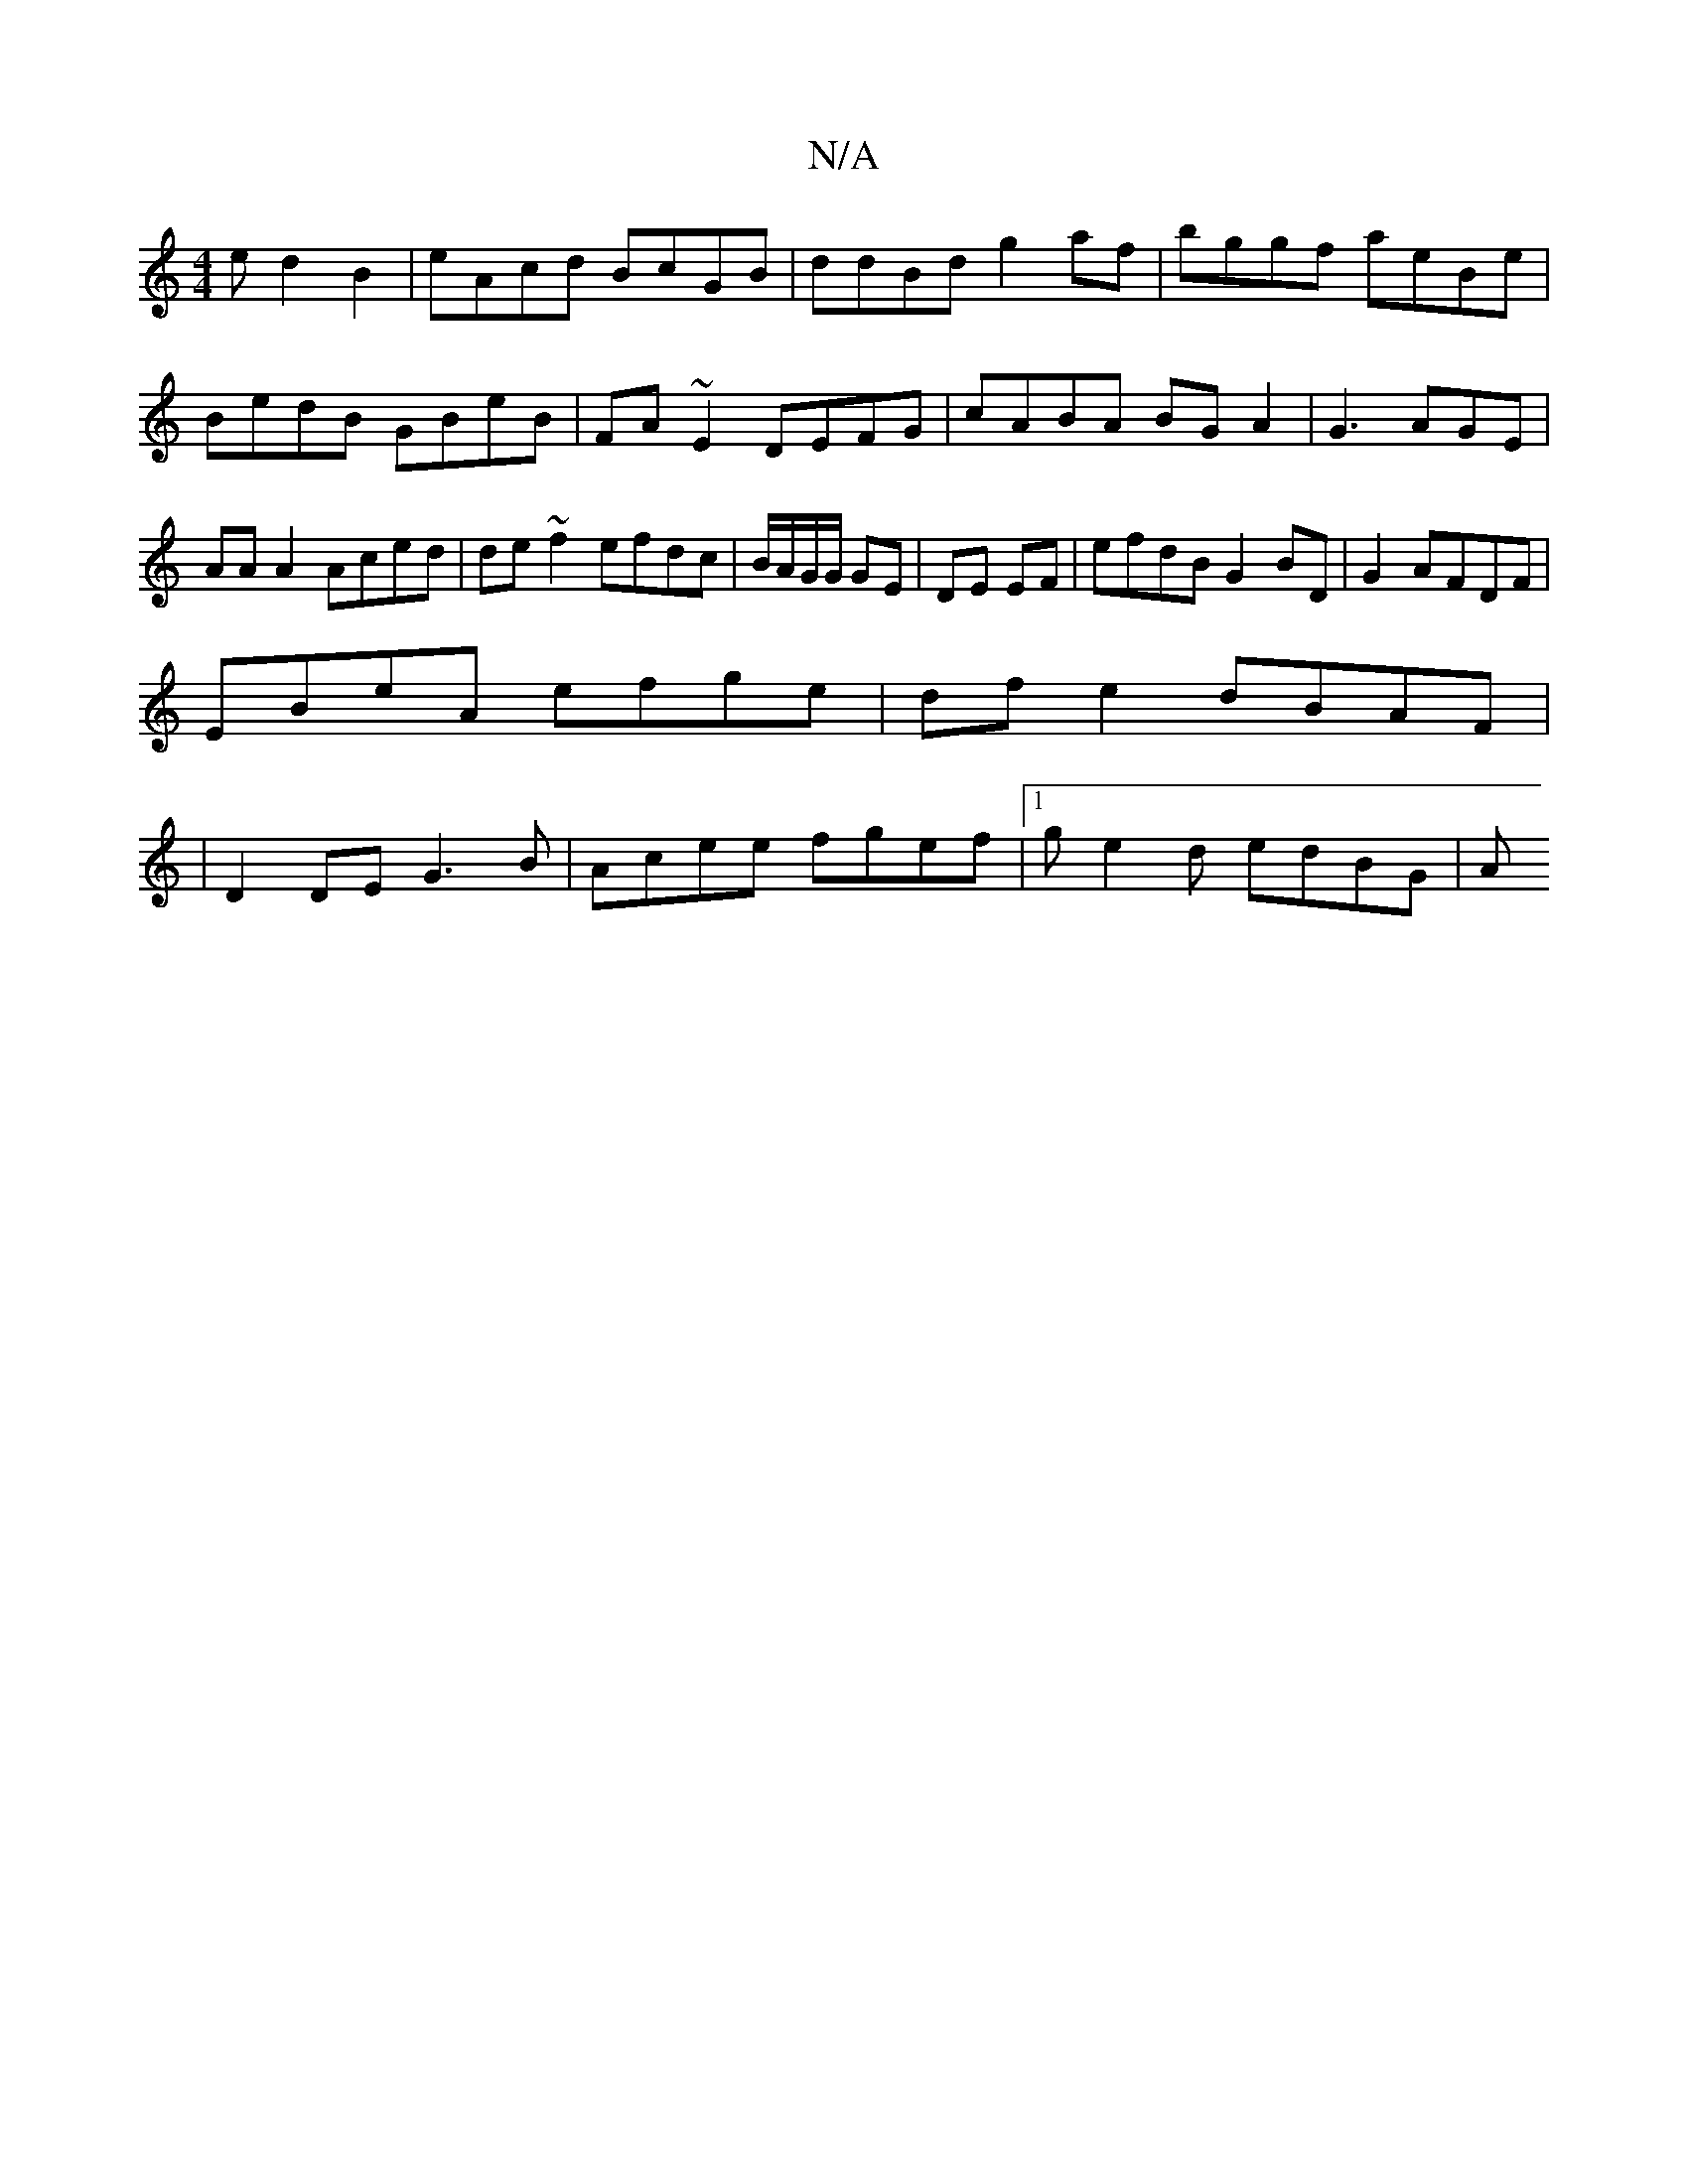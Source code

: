 X:1
T:N/A
M:4/4
R:N/A
K:Cmajor
ed2B2|eAcd BcGB|ddBd g2af|bggf aeBe|BedB GBeB|FA~E2 DEFG|cABA BG A2|G3AGE | AA A2 Aced|de ~f2 efdc|B/A/G/G/ GE | DE EF | efdB G2 BD|G2 AFDF | 
EBeA efge|dfe2dBAF|
|D2 DE G3 B|Acee fgef|1 ge2d edBG | A